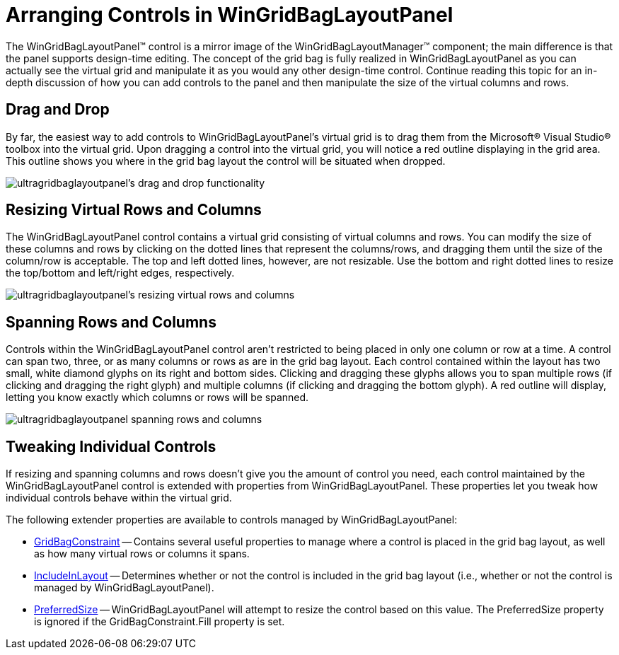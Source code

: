 ﻿////

|metadata|
{
    "name": "wingridbaglayoutpanel-arranging-controls-in-wingridbaglayoutpanel",
    "controlName": ["WinGridBagLayoutPanel"],
    "tags": ["Design Environment","How Do I","Layouts"],
    "guid": "{85B393D7-296B-4E59-A884-BEC572697153}",  
    "buildFlags": [],
    "createdOn": "0001-01-01T00:00:00Z"
}
|metadata|
////

= Arranging Controls in WinGridBagLayoutPanel

The WinGridBagLayoutPanel™ control is a mirror image of the WinGridBagLayoutManager™ component; the main difference is that the panel supports design-time editing. The concept of the grid bag is fully realized in WinGridBagLayoutPanel as you can actually see the virtual grid and manipulate it as you would any other design-time control. Continue reading this topic for an in-depth discussion of how you can add controls to the panel and then manipulate the size of the virtual columns and rows.

== Drag and Drop

By far, the easiest way to add controls to WinGridBagLayoutPanel's virtual grid is to drag them from the Microsoft® Visual Studio® toolbox into the virtual grid. Upon dragging a control into the virtual grid, you will notice a red outline displaying in the grid area. This outline shows you where in the grid bag layout the control will be situated when dropped.

image::images/WinGridBagLayoutPanel_Arranging_Controls_in_WinGridBagLayoutPanel_01.png[ultragridbaglayoutpanel's drag and drop functionality]

== Resizing Virtual Rows and Columns

The WinGridBagLayoutPanel control contains a virtual grid consisting of virtual columns and rows. You can modify the size of these columns and rows by clicking on the dotted lines that represent the columns/rows, and dragging them until the size of the column/row is acceptable. The top and left dotted lines, however, are not resizable. Use the bottom and right dotted lines to resize the top/bottom and left/right edges, respectively.

image::images/WinGridBagLayoutPanel_Arranging_Controls_in_WinGridBagLayoutPanel_02.png[ultragridbaglayoutpanel's resizing virtual rows and columns]

== Spanning Rows and Columns

Controls within the WinGridBagLayoutPanel control aren't restricted to being placed in only one column or row at a time. A control can span two, three, or as many columns or rows as are in the grid bag layout. Each control contained within the layout has two small, white diamond glyphs on its right and bottom sides. Clicking and dragging these glyphs allows you to span multiple rows (if clicking and dragging the right glyph) and multiple columns (if clicking and dragging the bottom glyph). A red outline will display, letting you know exactly which columns or rows will be spanned.

image::images/WinGridBagLayoutPanel_Arranging_Controls_in_WinGridBagLayoutPanel_03.png[ultragridbaglayoutpanel spanning rows and columns]

== Tweaking Individual Controls

If resizing and spanning columns and rows doesn't give you the amount of control you need, each control maintained by the WinGridBagLayoutPanel control is extended with properties from WinGridBagLayoutPanel. These properties let you tweak how individual controls behave within the virtual grid.

The following extender properties are available to controls managed by WinGridBagLayoutPanel:

* link:{ApiPlatform}win{ApiVersion}~infragistics.win.layout.gridbagconstraint.html[GridBagConstraint] -- Contains several useful properties to manage where a control is placed in the grid bag layout, as well as how many virtual rows or columns it spans.
* link:{ApiPlatform}win.misc{ApiVersion}~infragistics.win.misc.controllayoutitem~includeinlayout.html[IncludeInLayout] -- Determines whether or not the control is included in the grid bag layout (i.e., whether or not the control is managed by WinGridBagLayoutPanel).
* link:{ApiPlatform}win.misc{ApiVersion}~infragistics.win.misc.controllayoutitem~preferredsize.html[PreferredSize] -- WinGridBagLayoutPanel will attempt to resize the control based on this value. The PreferredSize property is ignored if the GridBagConstraint.Fill property is set.